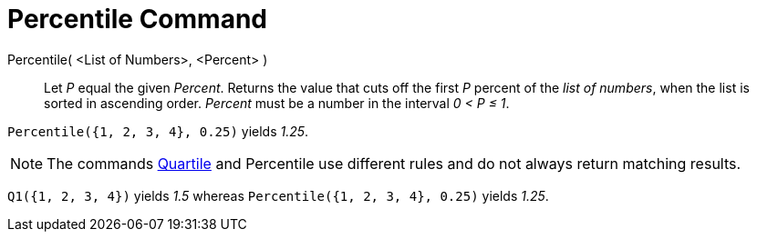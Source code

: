 = Percentile Command
:page-en: commands/Percentile
ifdef::env-github[:imagesdir: /en/modules/ROOT/assets/images]

Percentile( <List of Numbers>, <Percent> )::
  Let _P_ equal the given _Percent_.
  Returns the value that cuts off the first _P_ percent of the _list of numbers_, when the list is sorted in ascending
  order. _Percent_ must be a number in the interval _0 < P ≤ 1_.

[EXAMPLE]
====

`++Percentile({1, 2, 3, 4}, 0.25)++` yields _1.25_.

====

[NOTE]
====

The commands xref:/commands/Q1.adoc[Quartile] and Percentile use different rules and do not always return matching
results.

[EXAMPLE]
====

`++Q1({1, 2, 3, 4})++` yields _1.5_ whereas `++Percentile({1, 2, 3, 4}, 0.25)++` yields _1.25_.

====

====
